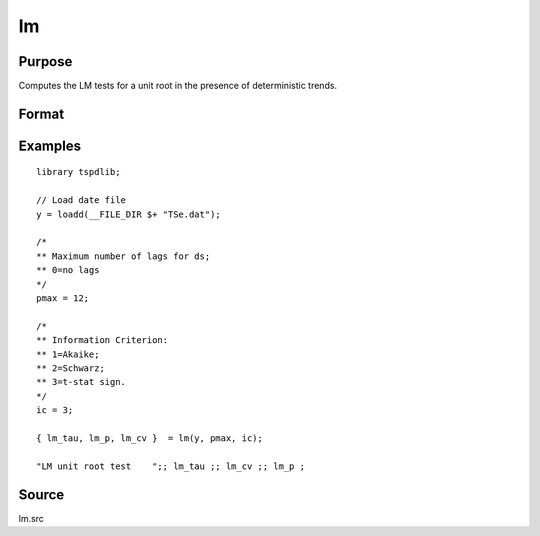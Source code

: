 
lm
==============================================

Purpose
----------------

Computes the LM tests for a unit root in the presence of deterministic trends.

Format
----------------
.. function:: { LM_tstat, p, cv } = LM(y, pmax, ic);


    :param y: Time series data to be test.
    :type y: Nx1 matrix

    :param pmax: Optional, the maximum number of lags for Dy. Default = 8.
    :type pmax: Scalar

    :param ic: Optional, the information criterion used for choosing lags. Default = 3.

             =========== ==============
             1           Akaike.
             1           Schwarz.
             2           t-stat significance.
             =========== ==============

    :type ic: Scalar

    :return LM_tstat: LM tau-statistic.
    :rtype LM_tstat: Scalar

    :return lags: Number of lags selected by chosen information criterion.
    :rtype lags: Scalar

    :return LM_cv: 1, 5, and 10 percent critical values for ADF tau-stat.
    :rtype LM_cv: Vector

Examples
--------

::

  library tspdlib;

  // Load date file
  y = loadd(__FILE_DIR $+ "TSe.dat");

  /*
  ** Maximum number of lags for ds;
  ** 0=no lags
  */
  pmax = 12;

  /*
  ** Information Criterion:
  ** 1=Akaike;
  ** 2=Schwarz;
  ** 3=t-stat sign.
  */
  ic = 3;

  { lm_tau, lm_p, lm_cv }  = lm(y, pmax, ic);

  "LM unit root test    ";; lm_tau ;; lm_cv ;; lm_p ;


Source
------

lm.src

.. seealso:: Functions :func:`lm_1break`, :func:`lm_2break`
